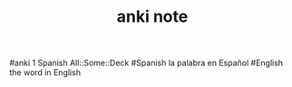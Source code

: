 #+TITLE: anki note
#anki 1 Spanish All::Some::Deck 
#Spanish la palabra en Español
#English the word in English
